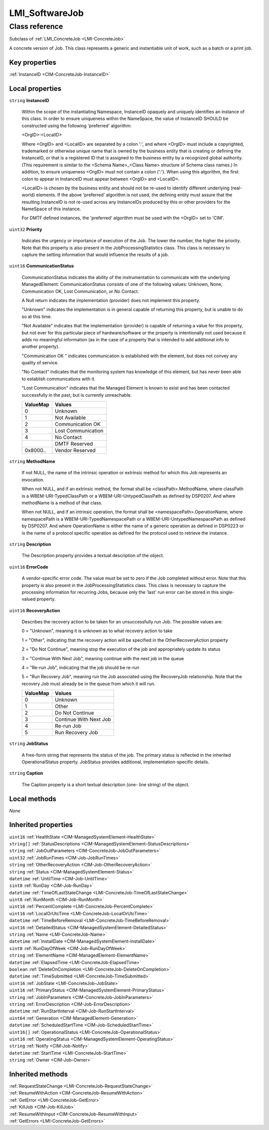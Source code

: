 .. _LMI-SoftwareJob:

LMI_SoftwareJob
---------------

Class reference
===============
Subclass of :ref:`LMI_ConcreteJob <LMI-ConcreteJob>`

A concrete version of Job. This class represents a generic and instantiable unit of work, such as a batch or a print job.


Key properties
^^^^^^^^^^^^^^

| :ref:`InstanceID <CIM-ConcreteJob-InstanceID>`

Local properties
^^^^^^^^^^^^^^^^

.. _LMI-SoftwareJob-InstanceID:

``string`` **InstanceID**

    Within the scope of the instantiating Namespace, InstanceID opaquely and uniquely identifies an instance of this class. In order to ensure uniqueness within the NameSpace, the value of InstanceID SHOULD be constructed using the following 'preferred' algorithm: 

    <OrgID>:<LocalID> 

    Where <OrgID> and <LocalID> are separated by a colon ':', and where <OrgID> must include a copyrighted, trademarked or otherwise unique name that is owned by the business entity that is creating or defining the InstanceID, or that is a registered ID that is assigned to the business entity by a recognized global authority. (This requirement is similar to the <Schema Name>_<Class Name> structure of Schema class names.) In addition, to ensure uniqueness <OrgID> must not contain a colon (':'). When using this algorithm, the first colon to appear in InstanceID must appear between <OrgID> and <LocalID>. 

    <LocalID> is chosen by the business entity and should not be re-used to identify different underlying (real-world) elements. If the above 'preferred' algorithm is not used, the defining entity must assure that the resulting InstanceID is not re-used across any InstanceIDs produced by this or other providers for the NameSpace of this instance. 

    For DMTF defined instances, the 'preferred' algorithm must be used with the <OrgID> set to 'CIM'.

    
.. _LMI-SoftwareJob-Priority:

``uint32`` **Priority**

    Indicates the urgency or importance of execution of the Job. The lower the number, the higher the priority. Note that this property is also present in the JobProcessingStatistics class. This class is necessary to capture the setting information that would influence the results of a job.

    
.. _LMI-SoftwareJob-CommunicationStatus:

``uint16`` **CommunicationStatus**

    CommunicationStatus indicates the ability of the instrumentation to communicate with the underlying ManagedElement. CommunicationStatus consists of one of the following values: Unknown, None, Communication OK, Lost Communication, or No Contact. 

    A Null return indicates the implementation (provider) does not implement this property. 

    "Unknown" indicates the implementation is in general capable of returning this property, but is unable to do so at this time. 

    "Not Available" indicates that the implementation (provider) is capable of returning a value for this property, but not ever for this particular piece of hardware/software or the property is intentionally not used because it adds no meaningful information (as in the case of a property that is intended to add additional info to another property). 

    "Communication OK " indicates communication is established with the element, but does not convey any quality of service. 

    "No Contact" indicates that the monitoring system has knowledge of this element, but has never been able to establish communications with it. 

    "Lost Communication" indicates that the Managed Element is known to exist and has been contacted successfully in the past, but is currently unreachable.

    
    ======== ==================
    ValueMap Values            
    ======== ==================
    0        Unknown           
    1        Not Available     
    2        Communication OK  
    3        Lost Communication
    4        No Contact        
    ..       DMTF Reserved     
    0x8000.. Vendor Reserved   
    ======== ==================
    
.. _LMI-SoftwareJob-MethodName:

``string`` **MethodName**

    If not NULL, the name of the intrinsic operation or extrinsic method for which this Job represents an invocation.

    When not NULL, and if an extrinsic method, the format shall be <classPath>.MethodName, where classPath is a WBEM-URI-TypedClassPath or a WBEM-URI-UntypedClassPath as defined by DSP0207. And where methodName is a method of that class.

    When not NULL, and if an intrinsic operation, the format shall be <namespacePath>.OperationName, where namespacePath is a WBEM-URI-TypedNamespacePath or a WBEM-URI-UntypedNamespacePath as defined by DSP0207. And where OperationName is either the name of a generic operation as defined in DSP0223 or is the name of a protocol specific operation as defined for the protocol used to retrieve the instance.

    
.. _LMI-SoftwareJob-Description:

``string`` **Description**

    The Description property provides a textual description of the object.

    
.. _LMI-SoftwareJob-ErrorCode:

``uint16`` **ErrorCode**

    A vendor-specific error code. The value must be set to zero if the Job completed without error. Note that this property is also present in the JobProcessingStatistics class. This class is necessary to capture the processing information for recurring Jobs, because only the 'last' run error can be stored in this single-valued property.

    
.. _LMI-SoftwareJob-RecoveryAction:

``uint16`` **RecoveryAction**

    Describes the recovery action to be taken for an unsuccessfully run Job. The possible values are: 

    0 = "Unknown", meaning it is unknown as to what recovery action to take 

    1 = "Other", indicating that the recovery action will be specified in the OtherRecoveryAction property 

    2 = "Do Not Continue", meaning stop the execution of the job and appropriately update its status 

    3 = "Continue With Next Job", meaning continue with the next job in the queue 

    4 = "Re-run Job", indicating that the job should be re-run 

    5 = "Run Recovery Job", meaning run the Job associated using the RecoveryJob relationship. Note that the recovery Job must already be in the queue from which it will run.

    
    ======== ======================
    ValueMap Values                
    ======== ======================
    0        Unknown               
    1        Other                 
    2        Do Not Continue       
    3        Continue With Next Job
    4        Re-run Job            
    5        Run Recovery Job      
    ======== ======================
    
.. _LMI-SoftwareJob-JobStatus:

``string`` **JobStatus**

    A free-form string that represents the status of the job. The primary status is reflected in the inherited OperationalStatus property. JobStatus provides additional, implementation-specific details.

    
.. _LMI-SoftwareJob-Caption:

``string`` **Caption**

    The Caption property is a short textual description (one- line string) of the object.

    

Local methods
^^^^^^^^^^^^^

*None*

Inherited properties
^^^^^^^^^^^^^^^^^^^^

| ``uint16`` :ref:`HealthState <CIM-ManagedSystemElement-HealthState>`
| ``string[]`` :ref:`StatusDescriptions <CIM-ManagedSystemElement-StatusDescriptions>`
| ``string`` :ref:`JobOutParameters <CIM-ConcreteJob-JobOutParameters>`
| ``uint32`` :ref:`JobRunTimes <CIM-Job-JobRunTimes>`
| ``string`` :ref:`OtherRecoveryAction <CIM-Job-OtherRecoveryAction>`
| ``string`` :ref:`Status <CIM-ManagedSystemElement-Status>`
| ``datetime`` :ref:`UntilTime <CIM-Job-UntilTime>`
| ``sint8`` :ref:`RunDay <CIM-Job-RunDay>`
| ``datetime`` :ref:`TimeOfLastStateChange <LMI-ConcreteJob-TimeOfLastStateChange>`
| ``uint8`` :ref:`RunMonth <CIM-Job-RunMonth>`
| ``uint16`` :ref:`PercentComplete <LMI-ConcreteJob-PercentComplete>`
| ``uint16`` :ref:`LocalOrUtcTime <LMI-ConcreteJob-LocalOrUtcTime>`
| ``datetime`` :ref:`TimeBeforeRemoval <LMI-ConcreteJob-TimeBeforeRemoval>`
| ``uint16`` :ref:`DetailedStatus <CIM-ManagedSystemElement-DetailedStatus>`
| ``string`` :ref:`Name <LMI-ConcreteJob-Name>`
| ``datetime`` :ref:`InstallDate <CIM-ManagedSystemElement-InstallDate>`
| ``sint8`` :ref:`RunDayOfWeek <CIM-Job-RunDayOfWeek>`
| ``string`` :ref:`ElementName <CIM-ManagedElement-ElementName>`
| ``datetime`` :ref:`ElapsedTime <LMI-ConcreteJob-ElapsedTime>`
| ``boolean`` :ref:`DeleteOnCompletion <LMI-ConcreteJob-DeleteOnCompletion>`
| ``datetime`` :ref:`TimeSubmitted <LMI-ConcreteJob-TimeSubmitted>`
| ``uint16`` :ref:`JobState <LMI-ConcreteJob-JobState>`
| ``uint16`` :ref:`PrimaryStatus <CIM-ManagedSystemElement-PrimaryStatus>`
| ``string`` :ref:`JobInParameters <CIM-ConcreteJob-JobInParameters>`
| ``string`` :ref:`ErrorDescription <CIM-Job-ErrorDescription>`
| ``datetime`` :ref:`RunStartInterval <CIM-Job-RunStartInterval>`
| ``uint64`` :ref:`Generation <CIM-ManagedElement-Generation>`
| ``datetime`` :ref:`ScheduledStartTime <CIM-Job-ScheduledStartTime>`
| ``uint16[]`` :ref:`OperationalStatus <LMI-ConcreteJob-OperationalStatus>`
| ``uint16`` :ref:`OperatingStatus <CIM-ManagedSystemElement-OperatingStatus>`
| ``string`` :ref:`Notify <CIM-Job-Notify>`
| ``datetime`` :ref:`StartTime <LMI-ConcreteJob-StartTime>`
| ``string`` :ref:`Owner <CIM-Job-Owner>`

Inherited methods
^^^^^^^^^^^^^^^^^

| :ref:`RequestStateChange <LMI-ConcreteJob-RequestStateChange>`
| :ref:`ResumeWithAction <CIM-ConcreteJob-ResumeWithAction>`
| :ref:`GetError <LMI-ConcreteJob-GetError>`
| :ref:`KillJob <CIM-Job-KillJob>`
| :ref:`ResumeWithInput <CIM-ConcreteJob-ResumeWithInput>`
| :ref:`GetErrors <LMI-ConcreteJob-GetErrors>`

